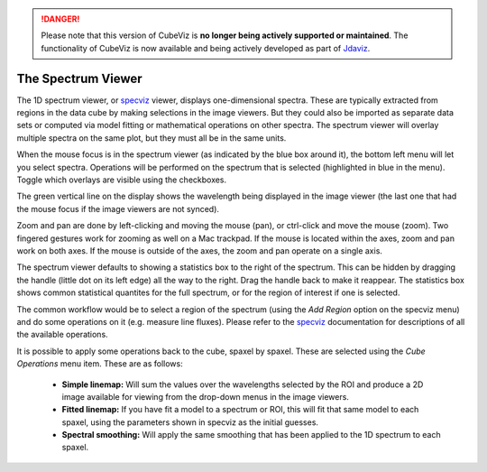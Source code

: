.. DANGER:: 

      Please note that this version of CubeViz is **no longer being actively supported
      or maintained**. The functionality of CubeViz is now available and being actively
      developed as part of `Jdaviz <https://github.com/spacetelescope/jdaviz>`_.

The Spectrum Viewer
===================

The 1D spectrum viewer, or 
`specviz <https://specviz.readthedocs.io/en/stable/>`__
viewer, displays one-dimensional spectra. 
These are typically extracted from regions in the data cube by making selections
in the image viewers. But they could also be imported as separate data sets
or computed via model fitting or mathematical operations on other spectra. 
The spectrum viewer will overlay multiple spectra on the same plot, but they
must all be in the same units.

When the mouse focus is in the spectrum viewer (as indicated by the blue box around it),
the bottom left menu will let you select spectra.  Operations will be performed on the 
spectrum that is selected (highlighted in blue in the menu). Toggle which overlays are
visible using the checkboxes.

The green vertical line on the display shows the wavelength being displayed in
the image viewer (the last one that had the mouse focus if the image viewers
are not synced). 

Zoom and pan are done by left-clicking and moving the mouse (pan), or ctrl-click
and  move the mouse (zoom). Two fingered gestures work for zooming as well on a Mac
trackpad. If the mouse is located within the axes, zoom and pan work on both axes. 
If the mouse is outside of the axes, the zoom and pan operate on a single axis.

The spectrum viewer defaults to showing a statistics box to the right of the spectrum.
This can be hidden by dragging the handle (little dot on its left edge) all the way
to the right. Drag the handle back to make it reappear. The statistics box shows
common statistical quantites for the full spectrum, or for the region of interest
if one is selected.

The common workflow would be to select a region of the spectrum (using the `Add Region`
option on the specviz menu) and do some operations on it (e.g. measure line fluxes). 
Please refer to the 
`specviz <https://specviz.readthedocs.io/en/stable/>`__
documentation for descriptions of all the available
operations.

It is possible to apply some operations back to the cube, spaxel by spaxel. These
are selected using the `Cube Operations` menu item. These are as follows:

    * **Simple linemap:** Will sum the values over the wavelengths selected by the ROI and produce a 2D image available for viewing from the drop-down menus in the image viewers.
    * **Fitted linemap:** If you have fit a model to a spectrum or ROI, this will fit that same model to each spaxel, using the parameters shown in specviz as the initial guesses. 
    * **Spectral smoothing:** Will apply the same smoothing that has been applied to the 1D spectrum to each spaxel. 
